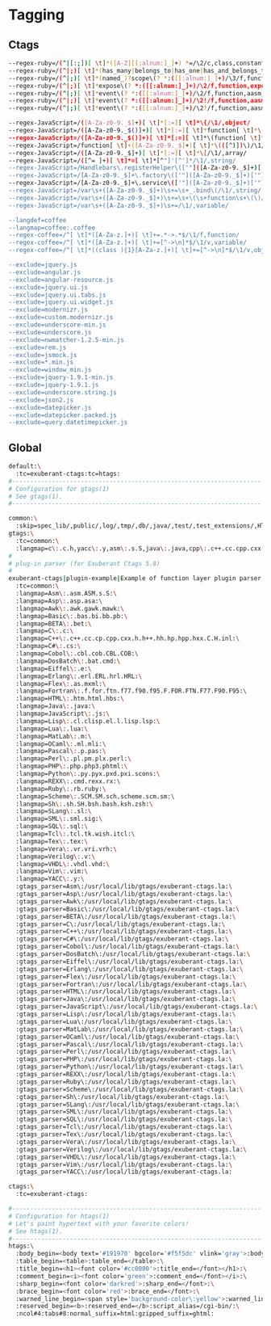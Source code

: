 * Tagging
** Ctags
#+begin_src sh :noweb yes :tangle ~/.ctags :export none
  --regex-ruby=/(^|[:;])[ \t]*([A-Z][[:alnum:]_]+) *=/\2/c,class,constant/
  --regex-ruby=/(^|;)[ \t]*(has_many|belongs_to|has_one|has_and_belongs_to_many)\(? *:([[:alnum:]_]+)/\3/f,function,association/
  --regex-ruby=/(^|;)[ \t]*(named_)?scope\(? *:([[:alnum:]_]+)/\3/f,function,named_scope/
  --regex-ruby=/(^|;)[ \t]*expose\(? *:([[:alnum:]_]+)/\2/f,function,exposure/
  --regex-ruby=/(^|;)[ \t]*event\(? *:([[:alnum:]_]+)/\2/f,function,aasm_event/
  --regex-ruby=/(^|;)[ \t]*event\(? *:([[:alnum:]_]+)/\2!/f,function,aasm_event/
  --regex-ruby=/(^|;)[ \t]*event\(? *:([[:alnum:]_]+)/\2?/f,function,aasm_event/

  --regex-JavaScript=/([A-Za-z0-9._$]+)[ \t]*[:=][ \t]*\{/\1/,object/
  --regex-JavaScript=/([A-Za-z0-9._$()]+)[ \t]*[:=][ \t]*function[ \t]*\(/\1/,function/
  --regex-JavaScript=/([A-Za-z0-9._$()]+)[ \t]*[:=][ \t]*\(function[ \t]*\(\)/\1/,function/
  --regex-JavaScript=/function[ \t]+([A-Za-z0-9._$]+)[ \t]*\(([^)])\)/\1/,function/
  --regex-JavaScript=/([A-Za-z0-9._$]+)[ \t]*[:=][ \t]*\[/\1/,array/
  --regex-JavaScript=/([^= ]+)[ \t]*=[ \t]*[^"]'[^']*/\1/,string/
  --regex-JavaScript=/Handlebars\.registerHelper\(['"]([A-Za-z0-9._$]+)['"]/\1/,string/
  --regex-JavaScript=/[A-Za-z0-9._$]+\.factory\(['"]([A-Za-z0-9._$]+)['"]/\1/,string/
  --regex-JavaScript=/[A-Za-z0-9._$]+\.service\(['"]([A-Za-z0-9._$]+)['"]/\1/,string/
  --regex-JavaScript=/var\s+([A-Za-z0-9._$]+)\s+=\s+_.bind\(/\1/,string/
  --regex-JavaScript=/var\s+([A-Za-z0-9._$]+)\s+=\s+\(\s+function\s+\(\)/\1/,variable/
  --regex-JavaScript=/var\s+([A-Za-z0-9._$]+)\s+=/\1/,variable/

  --langdef=coffee
  --langmap=coffee:.coffee
  --regex-coffee=/^[ \t]*([A-Za-z.]+)[ \t]+=.*->.*$/\1/f,function/
  --regex-coffee=/^[ \t]*([A-Za-z.]+)[ \t]+=[^->\n]*$/\1/v,variable/
  --regex-coffee=/^[ \t]*((class ){1}[A-Za-z.]+)[ \t]+=[^->\n]*$/\1/v,object/

  --exclude=jquery.js
  --exclude=angular.js
  --exclude=angular-resource.js
  --exclude=jquery.ui.js
  --exclude=jquery.ui.tabs.js
  --exclude=jquery.ui.widget.js
  --exclude=modernizr.js
  --exclude=custom.modernizr.js
  --exclude=underscore-min.js
  --exclude=underscore.js
  --exclude=nwmatcher-1.2.5-min.js
  --exclude=rem.js
  --exclude=jsmock.js
  --exclude=*.min.js
  --exclude=window_min.js
  --exclude=jquery-1.9.1-min.js
  --exclude=jquery-1.9.1.js
  --exclude=underscore.string.js
  --exclude=json2.js
  --exclude=datepicker.js
  --exclude=datepicker.packed.js
  --exclude=query.datetimepicker.js
#+end_src

** Global
#+begin_src sh :noweb yes :tangle ~/.globalrc :export none
  default:\
    :tc=exuberant-ctags:tc=htags:
  #---------------------------------------------------------------------
  # Configuration for gtags(1)
  # See gtags(1).
  #---------------------------------------------------------------------

  common:\
    :skip=spec_lib/,public/,log/,tmp/,db/,java/,test/,test_extensions/,HTML/,HTML.pub/,tags,TAGS,ID,y.tab.c,y.tab.h,cscope.out,cscope.po.out,cscope.in.out,SCCS/,RCS/,CVS/,CVSROOT/,{arch}/,autom4te.cache/:
  gtags:\
    :tc=common:\
    :langmap=c\:.c.h,yacc\:.y,asm\:.s.S,java\:.java,cpp\:.c++.cc.cpp.cxx.hxx.hpp.C.H.inl,php\:.php.php3.phtml:
  #
  # plug-in parser (for Exuberant Ctags 5.8)
  #
  exuberant-ctags|plugin-example|Example of function layer plugin parser:\
    :tc=common:\
    :langmap=Asm\:.asm.ASM.s.S:\
    :langmap=Asp\:.asp.asa:\
    :langmap=Awk\:.awk.gawk.mawk:\
    :langmap=Basic\:.bas.bi.bb.pb:\
    :langmap=BETA\:.bet:\
    :langmap=C\:.c:\
    :langmap=C++\:.c++.cc.cp.cpp.cxx.h.h++.hh.hp.hpp.hxx.C.H.inl:\
    :langmap=C#\:.cs:\
    :langmap=Cobol\:.cbl.cob.CBL.COB:\
    :langmap=DosBatch\:.bat.cmd:\
    :langmap=Eiffel\:.e:\
    :langmap=Erlang\:.erl.ERL.hrl.HRL:\
    :langmap=Flex\:.as.mxml:\
    :langmap=Fortran\:.f.for.ftn.f77.f90.f95.F.FOR.FTN.F77.F90.F95:\
    :langmap=HTML\:.htm.html.hbs:\
    :langmap=Java\:.java:\
    :langmap=JavaScript\:.js:\
    :langmap=Lisp\:.cl.clisp.el.l.lisp.lsp:\
    :langmap=Lua\:.lua:\
    :langmap=MatLab\:.m:\
    :langmap=OCaml\:.ml.mli:\
    :langmap=Pascal\:.p.pas:\
    :langmap=Perl\:.pl.pm.plx.perl:\
    :langmap=PHP\:.php.php3.phtml:\
    :langmap=Python\:.py.pyx.pxd.pxi.scons:\
    :langmap=REXX\:.cmd.rexx.rx:\
    :langmap=Ruby\:.rb.ruby:\
    :langmap=Scheme\:.SCM.SM.sch.scheme.scm.sm:\
    :langmap=Sh\:.sh.SH.bsh.bash.ksh.zsh:\
    :langmap=SLang\:.sl:\
    :langmap=SML\:.sml.sig:\
    :langmap=SQL\:.sql:\
    :langmap=Tcl\:.tcl.tk.wish.itcl:\
    :langmap=Tex\:.tex:\
    :langmap=Vera\:.vr.vri.vrh:\
    :langmap=Verilog\:.v:\
    :langmap=VHDL\:.vhdl.vhd:\
    :langmap=Vim\:.vim:\
    :langmap=YACC\:.y:\
    :gtags_parser=Asm\:/usr/local/lib/gtags/exuberant-ctags.la:\
    :gtags_parser=Asp\:/usr/local/lib/gtags/exuberant-ctags.la:\
    :gtags_parser=Awk\:/usr/local/lib/gtags/exuberant-ctags.la:\
    :gtags_parser=Basic\:/usr/local/lib/gtags/exuberant-ctags.la:\
    :gtags_parser=BETA\:/usr/local/lib/gtags/exuberant-ctags.la:\
    :gtags_parser=C\:/usr/local/lib/gtags/exuberant-ctags.la:\
    :gtags_parser=C++\:/usr/local/lib/gtags/exuberant-ctags.la:\
    :gtags_parser=C#\:/usr/local/lib/gtags/exuberant-ctags.la:\
    :gtags_parser=Cobol\:/usr/local/lib/gtags/exuberant-ctags.la:\
    :gtags_parser=DosBatch\:/usr/local/lib/gtags/exuberant-ctags.la:\
    :gtags_parser=Eiffel\:/usr/local/lib/gtags/exuberant-ctags.la:\
    :gtags_parser=Erlang\:/usr/local/lib/gtags/exuberant-ctags.la:\
    :gtags_parser=Flex\:/usr/local/lib/gtags/exuberant-ctags.la:\
    :gtags_parser=Fortran\:/usr/local/lib/gtags/exuberant-ctags.la:\
    :gtags_parser=HTML\:/usr/local/lib/gtags/exuberant-ctags.la:\
    :gtags_parser=Java\:/usr/local/lib/gtags/exuberant-ctags.la:\
    :gtags_parser=JavaScript\:/usr/local/lib/gtags/exuberant-ctags.la:\
    :gtags_parser=Lisp\:/usr/local/lib/gtags/exuberant-ctags.la:\
    :gtags_parser=Lua\:/usr/local/lib/gtags/exuberant-ctags.la:\
    :gtags_parser=MatLab\:/usr/local/lib/gtags/exuberant-ctags.la:\
    :gtags_parser=OCaml\:/usr/local/lib/gtags/exuberant-ctags.la:\
    :gtags_parser=Pascal\:/usr/local/lib/gtags/exuberant-ctags.la:\
    :gtags_parser=Perl\:/usr/local/lib/gtags/exuberant-ctags.la:\
    :gtags_parser=PHP\:/usr/local/lib/gtags/exuberant-ctags.la:\
    :gtags_parser=Python\:/usr/local/lib/gtags/exuberant-ctags.la:\
    :gtags_parser=REXX\:/usr/local/lib/gtags/exuberant-ctags.la:\
    :gtags_parser=Ruby\:/usr/local/lib/gtags/exuberant-ctags.la:\
    :gtags_parser=Scheme\:/usr/local/lib/gtags/exuberant-ctags.la:\
    :gtags_parser=Sh\:/usr/local/lib/gtags/exuberant-ctags.la:\
    :gtags_parser=SLang\:/usr/local/lib/gtags/exuberant-ctags.la:\
    :gtags_parser=SML\:/usr/local/lib/gtags/exuberant-ctags.la:\
    :gtags_parser=SQL\:/usr/local/lib/gtags/exuberant-ctags.la:\
    :gtags_parser=Tcl\:/usr/local/lib/gtags/exuberant-ctags.la:\
    :gtags_parser=Tex\:/usr/local/lib/gtags/exuberant-ctags.la:\
    :gtags_parser=Vera\:/usr/local/lib/gtags/exuberant-ctags.la:\
    :gtags_parser=Verilog\:/usr/local/lib/gtags/exuberant-ctags.la:\
    :gtags_parser=VHDL\:/usr/local/lib/gtags/exuberant-ctags.la:\
    :gtags_parser=Vim\:/usr/local/lib/gtags/exuberant-ctags.la:\
    :gtags_parser=YACC\:/usr/local/lib/gtags/exuberant-ctags.la:

  ctags:\
    :tc=exuberant-ctags:

  #---------------------------------------------------------------------
  # Configuration for htags(1)
  # Let's paint hypertext with your favorite colors!
  # See htags(1).
  #---------------------------------------------------------------------
  htags:\
    :body_begin=<body text='#191970' bgcolor='#f5f5dc' vlink='gray'>:body_end=</body>:\
    :table_begin=<table>:table_end=</table>:\
    :title_begin=<h1><font color='#cc0000'>:title_end=</font></h1>:\
    :comment_begin=<i><font color='green'>:comment_end=</font></i>:\
    :sharp_begin=<font color='darkred'>:sharp_end=</font>:\
    :brace_begin=<font color='red'>:brace_end=</font>:\
    :warned_line_begin=<span style='background-color\:yellow'>:warned_line_end=</span>:\
    :reserved_begin=<b>:reserved_end=</b>:script_alias=/cgi-bin/:\
    :ncol#4:tabs#8:normal_suffix=html:gzipped_suffix=ghtml:
#+end_src
